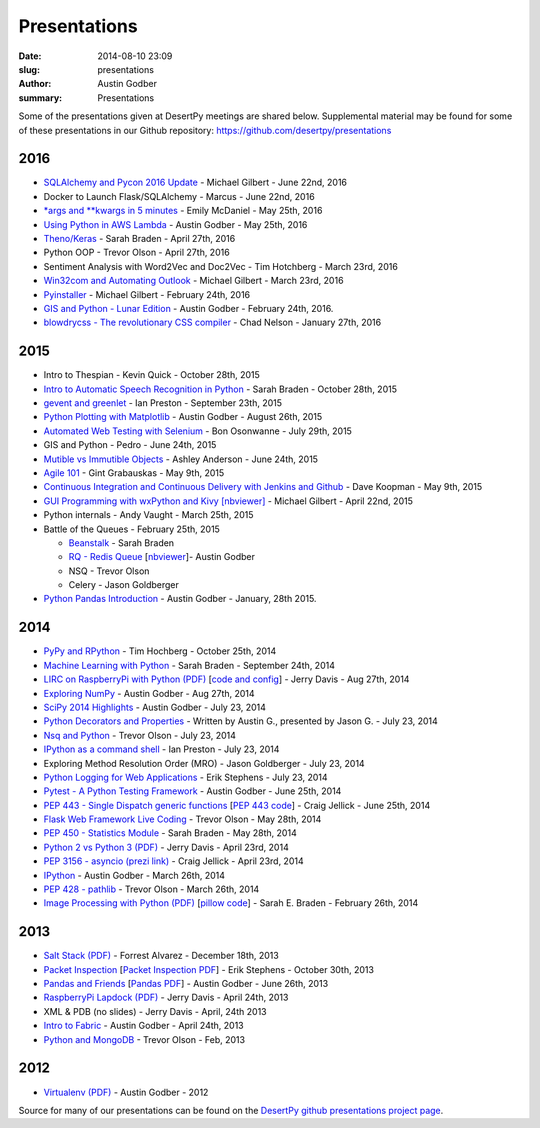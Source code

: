 Presentations
#############

:date: 2014-08-10 23:09
:slug: presentations
:author: Austin Godber
:summary: Presentations


Some of the presentations given at DesertPy meetings are shared below.
Supplemental material may be found for some of these presentations in our
Github repository: https://github.com/desertpy/presentations

2016
====

* `SQLAlchemy and Pycon 2016 Update <https://github.com/desertpy/presentations/blob/master/SQLAlchemy_and_Pycon_2016_update-Michael/SQLAlchemy_and_PyCon2016.ipynb>`_ - Michael Gilbert - June 22nd, 2016
* Docker to Launch Flask/SQLAlchemy - Marcus  - June 22nd, 2016
* `\*args and \*\*kwargs in 5 minutes <https://github.com/desertpy/presentations/blob/master/misc_lightning/epm_args_kwargs.ipynb>`_ - Emily McDaniel - May 25th, 2016
* `Using Python in AWS Lambda <https://github.com/desertpy/presentations/blob/master/aws-lambda-godber/Python_and_AWS_Lambda.ipynb>`_ - Austin Godber - May 25th, 2016
* `Theno/Keras <https://github.com/desertpy/presentations/blob/master/theano-braden/Theano_Presentation.ipynb>`_ - Sarah Braden - April 27th, 2016
* Python OOP - Trevor Olson - April 27th, 2016
* Sentiment Analysis with Word2Vec and Doc2Vec - Tim Hotchberg - March 23rd, 2016
* `Win32com and Automating Outlook <https://github.com/desertpy/presentations/blob/master/Win32com_Automating_Outlook-Michael/Win32com_and_Automation.ipynb>`_ - Michael Gilbert - March 23rd, 2016
* `Pyinstaller <https://github.com/desertpy/presentations/blob/master/Pyinstaller_Frozen_Binaries-Michael/Pyinstaller_Presentation_DesertPy.ipynb>`_ - Michael Gilbert - February 24th, 2016
* `GIS and Python - Lunar Edition <http://www.meetup.com/Phoenix-Python-Meetup-Group/events/228849691/>`_ - Austin Godber - February 24th, 2016.    
* `blowdrycss - The revolutionary CSS compiler <https://docs.google.com/presentation/d/1wjkbvQUorD9rzdPWjwPXaJcYPOBnrjE1qUJY2M4xwuY/edit#slide=id.gc6f8badac_0_0>`_ - Chad Nelson - January 27th, 2016

2015
====

* Intro to Thespian - Kevin Quick - October 28th, 2015
* `Intro to Automatic Speech Recognition     in Python <https://github.com/desertpy/presentations/blob/master/cmu-sphinx-braden/CMU_pocketsphinx_presentation.ipynb>`_ - Sarah Braden - October 28th, 2015
* `gevent and greenlet <https://github.com/desertpy/presentations/blob/master/greenlet-preston/2015-09-23-desertpy-gevent.ipynb>`_ - Ian Preston - September 23th, 2015
* `Python Plotting with Matplotlib <https://github.com/desertpy/presentations/blob/master/matplotlib/DesertPy_Matplotlib.ipynb>`_ - Austin Godber - August 26th, 2015
* `Automated Web Testing with Selenium <https://www.evernote.com/shard/s78/sh/86ad5890-6f91-4acb-8532-95aa61d8ed33/1ec379787599c918>`_ - Bon Osonwanne - July 29th, 2015
* GIS and Python - Pedro - June 24th, 2015
* `Mutible vs Immutible Objects <http://nbviewer.jupyter.org/gist/aganders3/1b725f134873bbf71611>`_ - Ashley Anderson - June 24th, 2015
* `Agile 101 <https://docs.google.com/presentation/d/1e6alYJyfVt_0jPYj0BMTDgxelD47mERX0CCTA4j_nCg/edit#slide=id.p4>`_ - Gint Grabauskas - May 9th, 2015
* `Continuous Integration and Continuous Delivery with Jenkins and Github <https://docs.google.com/presentation/d/1YZaTI8T0P-vyNPikRFTJWKaH3CJR2eqBmWdPv6ioEtk/edit#slide=id.p>`_ - Dave Koopman - May 9th, 2015
* `GUI Programming with wxPython and Kivy [nbviewer] <http://nbviewer.ipython.org/github/desertpy/presentations/blob/master/GUI_Programming_Wx_and_Kivy-Michael/GUI_Programming_in_Python.ipynb>`_ - Michael Gilbert - April 22nd, 2015
* Python internals - Andy Vaught - March 25th, 2015
* Battle of the Queues - February 25th, 2015

  * `Beanstalk <http://desertpy.github.io/presentations/queue-battle/beanstalk_talk.slides.html#/>`_ - Sarah Braden
  * `RQ - Redis Queue <http://desertpy.github.io/presentations/rq-godber/rq_godber.slides.html>`_ 
    [`nbviewer <http://nbviewer.ipython.org/github/desertpy/presentations/blob/master/rq-godber/rq_godber.ipynb>`_]- Austin Godber
  * NSQ - Trevor Olson
  * Celery - Jason Goldberger
* `Python Pandas Introduction <http://desertpy.github.io/presentations/pandas-intro-godber-jan-2014/Pandas_and_Friends.slides.html>`_ - Austin Godber - January, 28th 2015.

2014
====

* `PyPy and RPython <http://desertpy.github.io/presentations/pypy-hochberg/PyPy_and_RPython.slides.html#/>`_ - Tim Hochberg - October 25th, 2014
* `Machine Learning with Python <http://desertpy.github.io/presentations/machine_learning_braden/machine_learning_braden.slides.html>`_ - Sarah Braden - September 24th, 2014
* `LIRC on RaspberryPi with Python (PDF) <http://desertpy.github.io/presentations/python-lirc-davis/IRcontrol.pdf>`_ [`code and config <https://github.com/desertpy/presentations/tree/master/python-lirc-davis>`_] - Jerry Davis - Aug 27th, 2014
* `Exploring NumPy <http://desertpy.github.io/presentations/exploring-numpy-godber/Exploring_NumPy.slides.html>`_ - Austin Godber - Aug 27th, 2014
* `SciPy 2014 Highlights <http://desertpy.github.io/presentations/thunderstorm-2014/SciPy_2014.slides.html>`_ - Austin Godber - July 23, 2014
* `Python Decorators and Properties <http://desertpy.github.io/presentations/thunderstorm-2014/Decorators.slides.html#/>`_ - Written by Austin G., presented by Jason G. - July 23, 2014
* `Nsq and Python <http://nbviewer.ipython.org/gist/wtolson/d5955956972b7bb901ef/>`_ - Trevor Olson - July 23, 2014
* `IPython as a command shell <https://github.com/ianpreston/oh-my-py/>`_ - Ian Preston - July 23, 2014
* Exploring Method Resolution Order (MRO) - Jason Goldberger - July 23, 2014
* `Python Logging for Web Applications <http://nbviewer.ipython.org/gist/erik-stephens/6918b6c25591d2b4d93f/>`_ - Erik Stephens - July 23, 2014
* `Pytest - A Python Testing Framework <http://desertpy.github.io/presentations/pytest-godber/>`_ - Austin Godber - June 25th, 2014
* `PEP 443 - Single Dispatch generic functions <http://prezi.com/uyvpdrtd-nhs/pep-443/>`_ [`PEP 443 code <https://github.com/cjellick/single-dispatch-demo>`_] - Craig Jellick - June 25th, 2014 
* `Flask Web Framework Live Coding <https://github.com/desertpy/flask-demo>`_ - Trevor Olson - May 28th, 2014
* `PEP 450 - Statistics Module <http://desertpy.github.io/presentations/pep-450-braden/>`_ - Sarah Braden - May 28th, 2014
* `Python 2 vs Python 3 (PDF) <http://desertpy.github.io/presentations/python3-jerry/python3_vs_2.pdf>`_ - Jerry Davis - April 23rd, 2014
* `PEP 3156 - asyncio (prezi link) <http://prezi.com/bh_dshytgi7u/?utm_campaign=share&utm_medium=copy&rc=ex0share>`_ - Craig Jellick - April 23rd, 2014
* `IPython <http://desertpy.github.io/presentations/ipython-godber/>`_ - Austin Godber - March 26th, 2014
* `PEP 428 - pathlib <http://desertpy.github.io/presentations/pep-428-pathlib-trevor/>`_ - Trevor Olson - March 26th, 2014
* `Image Processing with Python (PDF) <http://desertpy.github.io/presentations/image_processing_pillow/Python_img_proc.pdf>`_ [`pillow code <https://github.com/desertpy/presentations/tree/master/image_processing_pillow/code>`_] - Sarah E. Braden - February 26th, 2014

2013
====

* `Salt Stack (PDF) <http://desertpy.github.io/presentations/salt-stack-forrest/DesertPy-SaltStack.pdf>`_ - Forrest Alvarez - December 18th, 2013
* `Packet Inspection <http://desertpy.github.io/presentations/packet-inspection/>`_ [`Packet Inspection PDF <http://desertpy.github.io/presentations/packet-inspection/packet-inspection.pdf>`_] - Erik Stephens - October 30th, 2013
* `Pandas and Friends <http://desertpy.github.io/presentations/pandas-and-friends-godber/>`_ [`Pandas PDF <http://desertpy.github.io/presentations/pandas-and-friends-godber/pandas-and-friends.pdf>`_] - Austin Godber - June 26th, 2013
* `RaspberryPi Lapdock (PDF) <http://desertpy.github.io/presentations/rpi-lapdock/RPI_lapdock_how_to.pdf>`_ - Jerry Davis - April 24th, 2013
* XML & PDB (no slides) - Jerry Davis - April, 24th 2013
* `Intro to Fabric <http://desertpy.github.io/presentations/fabric-godber/>`_ - Austin Godber - April 24th, 2013
* `Python and MongoDB <http://desertpy.github.io/presentations/python-and-mongodb/>`_ - Trevor Olson - Feb, 2013

2012
====
* `Virtualenv (PDF) <http://desertpy.github.io/presentations/virtualenv-godber/virtualenv.pdf>`_ - Austin Godber - 2012

Source for many of our presentations can be found on the `DesertPy github
presentations project page <https://github.com/desertpy/presentations>`_.

